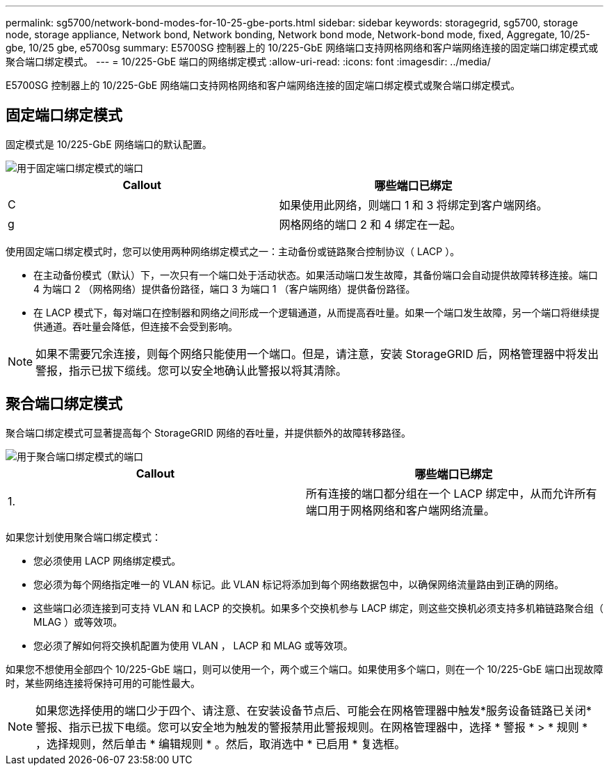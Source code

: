 ---
permalink: sg5700/network-bond-modes-for-10-25-gbe-ports.html 
sidebar: sidebar 
keywords: storagegrid, sg5700, storage node, storage appliance, Network bond, Network bonding, Network bond mode, Network-bond mode, fixed, Aggregate, 10/25-gbe, 10/25 gbe, e5700sg 
summary: E5700SG 控制器上的 10/225-GbE 网络端口支持网格网络和客户端网络连接的固定端口绑定模式或聚合端口绑定模式。 
---
= 10/225-GbE 端口的网络绑定模式
:allow-uri-read: 
:icons: font
:imagesdir: ../media/


[role="lead"]
E5700SG 控制器上的 10/225-GbE 网络端口支持网格网络和客户端网络连接的固定端口绑定模式或聚合端口绑定模式。



== 固定端口绑定模式

固定模式是 10/225-GbE 网络端口的默认配置。

image::../media/e5700sg_fixed_port.gif[用于固定端口绑定模式的端口]

|===
| Callout | 哪些端口已绑定 


 a| 
C
 a| 
如果使用此网络，则端口 1 和 3 将绑定到客户端网络。



 a| 
g
 a| 
网格网络的端口 2 和 4 绑定在一起。

|===
使用固定端口绑定模式时，您可以使用两种网络绑定模式之一：主动备份或链路聚合控制协议（ LACP ）。

* 在主动备份模式（默认）下，一次只有一个端口处于活动状态。如果活动端口发生故障，其备份端口会自动提供故障转移连接。端口 4 为端口 2 （网格网络）提供备份路径，端口 3 为端口 1 （客户端网络）提供备份路径。
* 在 LACP 模式下，每对端口在控制器和网络之间形成一个逻辑通道，从而提高吞吐量。如果一个端口发生故障，另一个端口将继续提供通道。吞吐量会降低，但连接不会受到影响。



NOTE: 如果不需要冗余连接，则每个网络只能使用一个端口。但是，请注意，安装 StorageGRID 后，网格管理器中将发出警报，指示已拔下缆线。您可以安全地确认此警报以将其清除。



== 聚合端口绑定模式

聚合端口绑定模式可显著提高每个 StorageGRID 网络的吞吐量，并提供额外的故障转移路径。

image::../media/e5700sg_aggregate_port.gif[用于聚合端口绑定模式的端口]

|===
| Callout | 哪些端口已绑定 


 a| 
1.
 a| 
所有连接的端口都分组在一个 LACP 绑定中，从而允许所有端口用于网格网络和客户端网络流量。

|===
如果您计划使用聚合端口绑定模式：

* 您必须使用 LACP 网络绑定模式。
* 您必须为每个网络指定唯一的 VLAN 标记。此 VLAN 标记将添加到每个网络数据包中，以确保网络流量路由到正确的网络。
* 这些端口必须连接到可支持 VLAN 和 LACP 的交换机。如果多个交换机参与 LACP 绑定，则这些交换机必须支持多机箱链路聚合组（ MLAG ）或等效项。
* 您必须了解如何将交换机配置为使用 VLAN ， LACP 和 MLAG 或等效项。


如果您不想使用全部四个 10/225-GbE 端口，则可以使用一个，两个或三个端口。如果使用多个端口，则在一个 10/225-GbE 端口出现故障时，某些网络连接将保持可用的可能性最大。


NOTE: 如果您选择使用的端口少于四个、请注意、在安装设备节点后、可能会在网格管理器中触发*服务设备链路已关闭*警报、指示已拔下电缆。您可以安全地为触发的警报禁用此警报规则。在网格管理器中，选择 * 警报 * > * 规则 * ，选择规则，然后单击 * 编辑规则 * 。然后，取消选中 * 已启用 * 复选框。
